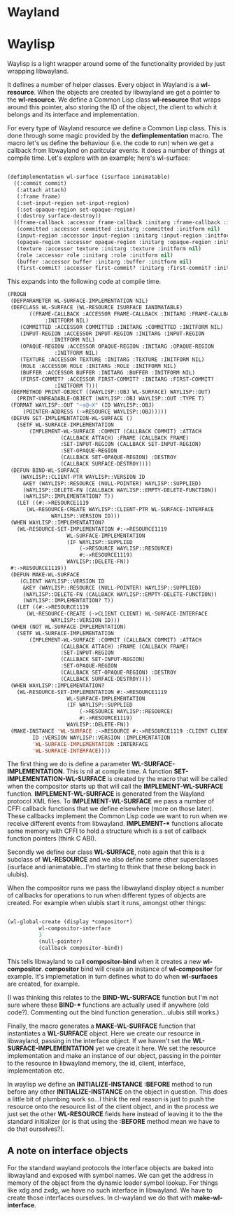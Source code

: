 * Wayland

* Waylisp
  
  Waylisp is a light wrapper around some of the functionality provided by just wrapping libwayland.

  It defines a number of helper classes. Every object in Wayland is a *wl-resource*. When the
  objects are created by libwayland we get a pointer to the *wl-resource*. We define a Common Lisp
  class *wl-resource* that wraps around this pointer, also storing the ID of the object, the client
  to which it belongs and its interface and implementation.

  For every type of Wayland resource we define a Common Lisp class. This is done through some magic
  provided by the *defimplementation* macro. The macro let's us define the behaviour (i.e. the code
  to run) when we get a callback from libwayland on paritcular events. It does a number of things at
  compile time. Let's explore with an example; here's wl-surface:

  #+BEGIN_SRC lisp

    (defimplementation wl-surface (isurface ianimatable)
      ((:commit commit)
       (:attach attach)
       (:frame frame)
       (:set-input-region set-input-region)
       (:set-opaque-region set-opaque-region)
       (:destroy surface-destroy))
      ((frame-callback :accessor frame-callback :initarg :frame-callback :initform nil)
       (committed :accessor committed :initarg :committed :initform nil)
       (input-region :accessor input-region :initarg :input-region :initform nil)
       (opaque-region :accessor opaque-region :initarg :opaque-region :initform nil)
       (texture :accessor texture :initarg :texture :initform nil)
       (role :accessor role :initarg :role :initform nil)
       (buffer :accessor buffer :initarg :buffer :initform nil)
       (first-commit? :accessor first-commit? :initarg :first-commit? :initform t)))
  #+END_SRC

  This expands into the following code at compile time.

  #+BEGIN_SRC lisp
    (PROGN
     (DEFPARAMETER WL-SURFACE-IMPLEMENTATION NIL)
     (DEFCLASS WL-SURFACE (WL-RESOURCE ISURFACE IANIMATABLE)
	       ((FRAME-CALLBACK :ACCESSOR FRAME-CALLBACK :INITARG :FRAME-CALLBACK
				:INITFORM NIL)
		(COMMITTED :ACCESSOR COMMITTED :INITARG :COMMITTED :INITFORM NIL)
		(INPUT-REGION :ACCESSOR INPUT-REGION :INITARG :INPUT-REGION
			      :INITFORM NIL)
		(OPAQUE-REGION :ACCESSOR OPAQUE-REGION :INITARG :OPAQUE-REGION
			       :INITFORM NIL)
		(TEXTURE :ACCESSOR TEXTURE :INITARG :TEXTURE :INITFORM NIL)
		(ROLE :ACCESSOR ROLE :INITARG :ROLE :INITFORM NIL)
		(BUFFER :ACCESSOR BUFFER :INITARG :BUFFER :INITFORM NIL)
		(FIRST-COMMIT? :ACCESSOR FIRST-COMMIT? :INITARG :FIRST-COMMIT?
			       :INITFORM T)))
     (DEFMETHOD PRINT-OBJECT ((WAYLISP::OBJ WL-SURFACE) WAYLISP::OUT)
       (PRINT-UNREADABLE-OBJECT (WAYLISP::OBJ WAYLISP::OUT :TYPE T)
	 (FORMAT WAYLISP::OUT "~s@~X" (ID WAYLISP::OBJ)
		 (POINTER-ADDRESS (->RESOURCE WAYLISP::OBJ)))))
     (DEFUN SET-IMPLEMENTATION-WL-SURFACE ()
       (SETF WL-SURFACE-IMPLEMENTATION
	       (IMPLEMENT-WL-SURFACE :COMMIT (CALLBACK COMMIT) :ATTACH
				     (CALLBACK ATTACH) :FRAME (CALLBACK FRAME)
				     :SET-INPUT-REGION (CALLBACK SET-INPUT-REGION)
				     :SET-OPAQUE-REGION
				     (CALLBACK SET-OPAQUE-REGION) :DESTROY
				     (CALLBACK SURFACE-DESTROY))))
     (DEFUN BIND-WL-SURFACE
	    (WAYLISP::CLIENT-PTR WAYLISP::VERSION ID
	     &KEY (WAYLISP::RESOURCE (NULL-POINTER) WAYLISP::SUPPLIED)
	     (WAYLISP::DELETE-FN (CALLBACK WAYLISP::EMPTY-DELETE-FUNCTION))
	     (WAYLISP::IMPLEMENTATION? T))
       (LET ((#:->RESOURCE1119
	      (WL-RESOURCE-CREATE WAYLISP::CLIENT-PTR WL-SURFACE-INTERFACE
				  WAYLISP::VERSION ID)))
	 (WHEN WAYLISP::IMPLEMENTATION?
	   (WL-RESOURCE-SET-IMPLEMENTATION #:->RESOURCE1119
					   WL-SURFACE-IMPLEMENTATION
					   (IF WAYLISP::SUPPLIED
					       (->RESOURCE WAYLISP::RESOURCE)
					       #:->RESOURCE1119)
					   WAYLISP::DELETE-FN))
	 #:->RESOURCE1119))
     (DEFUN MAKE-WL-SURFACE
	    (CLIENT WAYLISP::VERSION ID
	     &KEY (WAYLISP::RESOURCE (NULL-POINTER) WAYLISP::SUPPLIED)
	     (WAYLISP::DELETE-FN (CALLBACK WAYLISP::EMPTY-DELETE-FUNCTION))
	     (WAYLISP::IMPLEMENTATION? T))
       (LET ((#:->RESOURCE1119
	      (WL-RESOURCE-CREATE (->CLIENT CLIENT) WL-SURFACE-INTERFACE
				  WAYLISP::VERSION ID)))
	 (WHEN (NOT WL-SURFACE-IMPLEMENTATION)
	   (SETF WL-SURFACE-IMPLEMENTATION
		   (IMPLEMENT-WL-SURFACE :COMMIT (CALLBACK COMMIT) :ATTACH
					 (CALLBACK ATTACH) :FRAME (CALLBACK FRAME)
					 :SET-INPUT-REGION
					 (CALLBACK SET-INPUT-REGION)
					 :SET-OPAQUE-REGION
					 (CALLBACK SET-OPAQUE-REGION) :DESTROY
					 (CALLBACK SURFACE-DESTROY))))
	 (WHEN WAYLISP::IMPLEMENTATION?
	   (WL-RESOURCE-SET-IMPLEMENTATION #:->RESOURCE1119
					   WL-SURFACE-IMPLEMENTATION
					   (IF WAYLISP::SUPPLIED
					       (->RESOURCE WAYLISP::RESOURCE)
					       #:->RESOURCE1119)
					   WAYLISP::DELETE-FN))
	 (MAKE-INSTANCE 'WL-SURFACE :->RESOURCE #:->RESOURCE1119 :CLIENT CLIENT :ID
			ID :VERSION WAYLISP::VERSION :IMPLEMENTATION
			'WL-SURFACE-IMPLEMENTATION :INTERFACE
			'WL-SURFACE-INTERFACE))))
  #+END_SRC

  The first thing we do is define a parameter *WL-SURFACE-IMPLEMENTATION*. This is nil at compile time.
  A function *SET-IMPLEMENTATION-WL-SURFACE* is created by the macro that will be called when the compositor
  starts up that will call the *IMPLEMENT-WL-SURFACE* function. *IMPLEMENT-WL-SURFACE* is generated from
  the Wayland protocol XML files. To *IMPLEMENT-WL-SURFACE* we pass a number of CFFI callback functions that we define elsewhere (more on those later). These callbacks implement the Common Lisp code we want to run when we receive different events from libwayland. *IMPLEMENT-** functions allocate some memory with CFFI to hold a structure which is a set of callback function pointers (think C ABI).

  Secondly we define our class *WL-SURFACE*, note again that this is a subclass of *WL-RESOURCE* and we also define some other superclasses (isurface and ianimatable...I'm starting to think that these belong back in ulubis).
  
  When the compositor runs we pass the libwayland display object a number of callbacks for operations to run when different types of objects are created. For example when ulubis start it runs, amongst other things:

  #+BEGIN_SRC lisp

    (wl-global-create (display *compositor*)
		      wl-compositor-interface
		      3
		      (null-pointer)
		      (callback compositor-bind))

  #+END_SRC

  This tells libwayland to call *compositor-bind* when it creates a new *wl-compositor*. *compositor* bind will create an instance of *wl-compositor* for example. It's implemetation in turn defines what to do when *wl-surfaces* are created, for example.

(I was thinking this relates to the *BIND-WL-SURFACE* function but I'm not sure where these *BIND-** functions are actually used if anywhere (old code?). Commenting out the bind function generation...ulubis still works.)

  Finally, the macro generates a *MAKE-WL-SURFACE* function that instantiates a *WL-SURFACE* object. Here we create our resource in libwayland, passing in the interface object. If we haven't set the *WL-SURFACE-IMPLEMENTATION* yet we create it here. We set the resource implementation and make an instance of our object, passing in the pointer to the resource in libwayland memory, the id, client, interface, implementation etc.

  In waylisp we define an *INITIALIZE-INSTANCE* *:BEFORE* method to run before any other *INITIALIZE-INSTANCE* on the object in question. This does a little bit of plumbing work so...I think the real reason is just to push the resource onto the resource list of the client object, and in the process we just set the other *WL-RESOURCE* fields here instead of leaving it to the the standard initializer (or is that using the *:BEFORE* method mean we have to do that ourselves?).
  
** A note on interface objects
   
   For the standard wayland protocols the interface objects are baked into libwayland and exposed with symbol names. We can get the address in memory of the object from the dynamic loader symbol lookup. For things like xdg and zxdg, we have no such interface in libwayland. We have to create those interfaces ourselves. In cl-wayland we do that with *make-wl-interface*.

